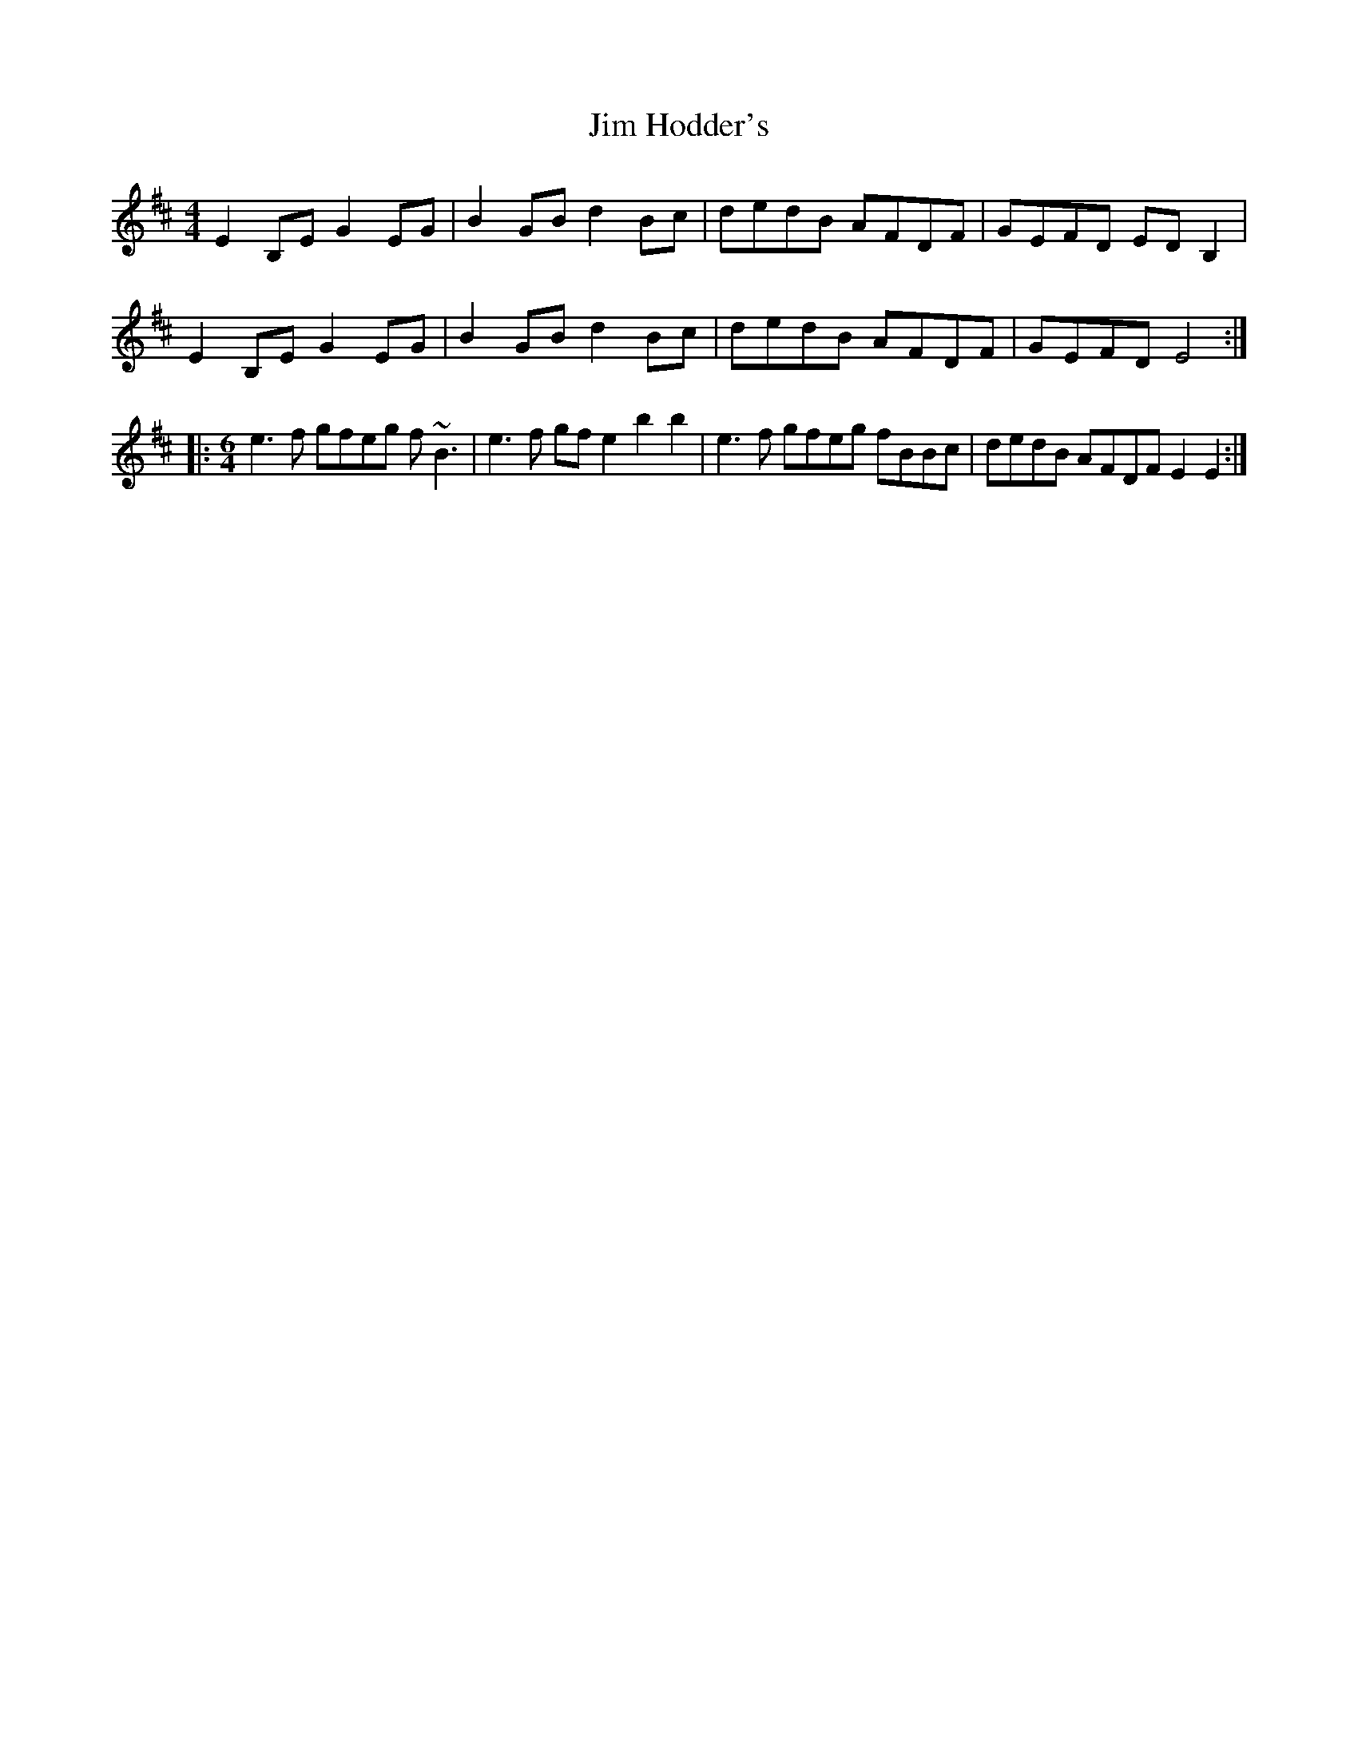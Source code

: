 X: 19984
T: Jim Hodder's
R: reel
M: 4/4
K: Edorian
E2B,E G2EG|B2GB d2Bc|dedB AFDF|GEFD EDB,2|
E2B,E G2EG|B2GB d2Bc|dedB AFDF|GEFD E4:|
|:[M:6/4] e3f gfeg f~B3|e3f gfe2 b2b2|e3f gfeg fBBc|dedB AFDF E2E2:|


